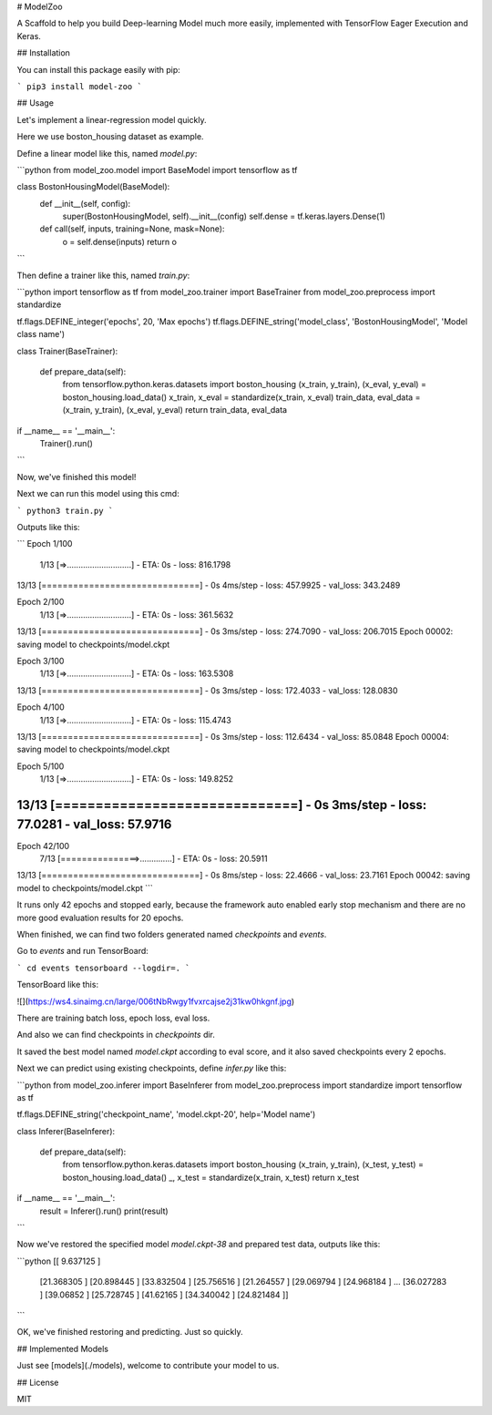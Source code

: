 
# ModelZoo

A Scaffold to help you build Deep-learning Model much more easily, implemented with TensorFlow Eager Execution and Keras.

## Installation

You can install this package easily with pip:

```
pip3 install model-zoo
```

## Usage

Let's implement a linear-regression model quickly.

Here we use boston_housing dataset as example.

Define a linear model like this, named `model.py`:

```python
from model_zoo.model import BaseModel
import tensorflow as tf

class BostonHousingModel(BaseModel):
    def __init__(self, config):
        super(BostonHousingModel, self).__init__(config)
        self.dense = tf.keras.layers.Dense(1)

    def call(self, inputs, training=None, mask=None):
        o = self.dense(inputs)
        return o

```

Then define a trainer like this, named `train.py`:

```python
import tensorflow as tf
from model_zoo.trainer import BaseTrainer
from model_zoo.preprocess import standardize

tf.flags.DEFINE_integer('epochs', 20, 'Max epochs')
tf.flags.DEFINE_string('model_class', 'BostonHousingModel', 'Model class name')

class Trainer(BaseTrainer):

    def prepare_data(self):
        from tensorflow.python.keras.datasets import boston_housing
        (x_train, y_train), (x_eval, y_eval) = boston_housing.load_data()
        x_train, x_eval = standardize(x_train, x_eval)
        train_data, eval_data = (x_train, y_train), (x_eval, y_eval)
        return train_data, eval_data

if __name__ == '__main__':
    Trainer().run()
```

Now, we've finished this model!

Next we can run this model using this cmd:

```
python3 train.py
```

Outputs like this:

```
Epoch 1/100
 1/13 [=>............................] - ETA: 0s - loss: 816.1798
13/13 [==============================] - 0s 4ms/step - loss: 457.9925 - val_loss: 343.2489

Epoch 2/100
 1/13 [=>............................] - ETA: 0s - loss: 361.5632
13/13 [==============================] - 0s 3ms/step - loss: 274.7090 - val_loss: 206.7015
Epoch 00002: saving model to checkpoints/model.ckpt

Epoch 3/100
 1/13 [=>............................] - ETA: 0s - loss: 163.5308
13/13 [==============================] - 0s 3ms/step - loss: 172.4033 - val_loss: 128.0830

Epoch 4/100
 1/13 [=>............................] - ETA: 0s - loss: 115.4743
13/13 [==============================] - 0s 3ms/step - loss: 112.6434 - val_loss: 85.0848
Epoch 00004: saving model to checkpoints/model.ckpt

Epoch 5/100
 1/13 [=>............................] - ETA: 0s - loss: 149.8252
13/13 [==============================] - 0s 3ms/step - loss: 77.0281 - val_loss: 57.9716
....

Epoch 42/100
 7/13 [===============>..............] - ETA: 0s - loss: 20.5911
13/13 [==============================] - 0s 8ms/step - loss: 22.4666 - val_loss: 23.7161
Epoch 00042: saving model to checkpoints/model.ckpt
```

It runs only 42 epochs and stopped early, because the framework auto enabled early stop mechanism and there are no more good evaluation results for 20 epochs.

When finished, we can find two folders generated named `checkpoints` and `events`.

Go to `events` and run TensorBoard:

```
cd events
tensorboard --logdir=.
```

TensorBoard like this:

![](https://ws4.sinaimg.cn/large/006tNbRwgy1fvxrcajse2j31kw0hkgnf.jpg)

There are training batch loss, epoch loss, eval loss.

And also we can find checkpoints in `checkpoints` dir.

It saved the best model named `model.ckpt` according to eval score, and it also saved checkpoints every 2 epochs.

Next we can predict using existing checkpoints, define `infer.py` like this:

```python
from model_zoo.inferer import BaseInferer
from model_zoo.preprocess import standardize
import tensorflow as tf

tf.flags.DEFINE_string('checkpoint_name', 'model.ckpt-20', help='Model name')

class Inferer(BaseInferer):

    def prepare_data(self):
        from tensorflow.python.keras.datasets import boston_housing
        (x_train, y_train), (x_test, y_test) = boston_housing.load_data()
        _, x_test = standardize(x_train, x_test)
        return x_test

if __name__ == '__main__':
    result = Inferer().run()
    print(result)
```

Now we've restored the specified model `model.ckpt-38` and prepared test data, outputs like this:

```python
[[ 9.637125 ]
 [21.368305 ]
 [20.898445 ]
 [33.832504 ]
 [25.756516 ]
 [21.264557 ]
 [29.069794 ]
 [24.968184 ]
 ...
 [36.027283 ]
 [39.06852  ]
 [25.728745 ]
 [41.62165  ]
 [34.340042 ]
 [24.821484 ]]
```

OK, we've finished restoring and predicting. Just so quickly.

## Implemented Models

Just see [models](./models), welcome to contribute your model to us.

## License

MIT



